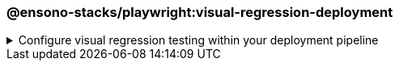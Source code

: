 === @ensono-stacks/playwright:visual-regression-deployment

.Configure visual regression testing within your deployment pipeline
[%collapsible]
=====
[.details]
====
The _visual-regression-deployment_ generator configures your pipeline to enable visual regression testing either natively or through a cloud-based provider.
====

[discrete]
== Usage

----
nx g @ensono-stacks/playwright:visual-regression-deployment
----

Upon calling the _visual-regression-deployment_ generator, you will be presented with a number of options:

- What type of visual regression tests would you like to use?
    - native
    - applitools

You should select the type of visual regression tests that you created through the link:../playwright/plugin-information.adoc[@ensono-stacks/playwright:visual-regression] generator.

[discrete]
== Command line arguments

[cols="1,1,1,1,1]
|===
| Option | Description | Type | Accepted Values | Default

| --type, -t 
| Method used to conduct visual testing 
| string 
| [choices: "native", "applitools"] 
| none
|===

[discrete]
== Generator Output

[discrete]
=== Playwright with native visual comparisons

Opting to scaffold **native** visual testing will make a number of amendments to your test project's configuration:

[source,text]
----
.
├── build
│   ├── azDevOps
│   │   ├── azuredevops-updatesnapshots.yaml #Pipeline to capture and update baseline images within the CI
----

.build/taskctl/tasks.yaml
[source,yaml]
-----
# New update snapshots task definition to update snapshots for all affected projects
e2e:updatesnapshots:
    description: Run e2e snapshot updates in ci
    command:
      - npx nx affected --base="$BASE_SHA" --target=e2e --parallel=1
        --skip-nx-cache --update-snapshots --grep @visual-regression
-----

.taskctl.yaml
----
# Update snapshots task added to taskctl.yaml which can be called by adding a comment to pull requests
updatesnapshots:
    - task: e2e:updatesnapshots
----

[NOTE]
====
Visit the link:../../testing/testing_in_nx/playwright_visual_testing.adoc[Updating your baseline images] documentation for further details!
====

[discrete]
=== Playwright with Applitools Eyes

Opting to scaffold visual testing with **applitools** will make a small change to your test project's configuration:

.build/azDevOps/azuredevops-stages.yaml
[source,yaml]
----
- task: AzureCLI@2
    displayName: build_deployment_${{ parameters.environment }}
        env:
            GH_TOKEN: $(GH_TOKEN)
            APPLITOOLS_API_KEY: $(APPLITOOLS_API_KEY) # API key for Applitools API added
----

[NOTE]
====
Visit the link:../../testing/testing_in_nx/playwright_visual_testing_applitools.adoc[Playwright with Applitools Eyes] documentation for further details!
====
=====
